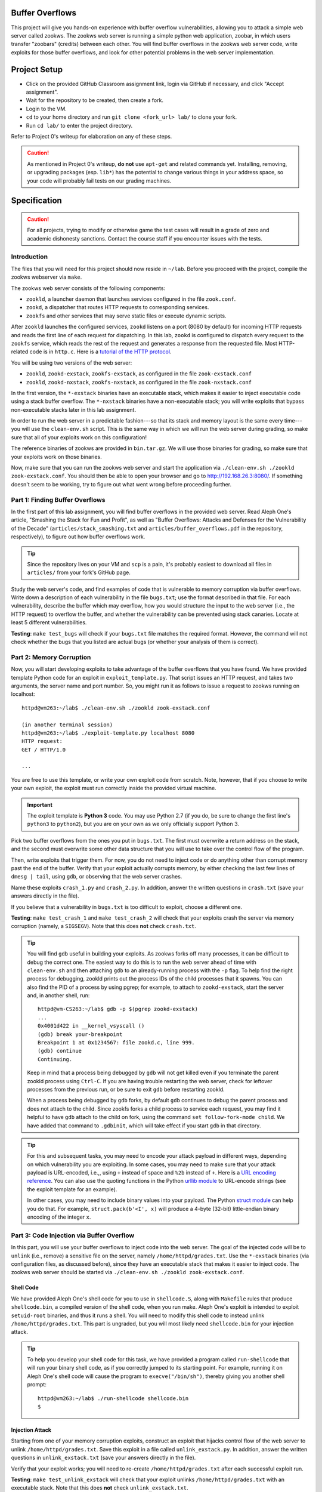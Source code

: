 Buffer Overflows
================

This project will give you hands-on experience with buffer overflow vulnerabilities, allowing you to attack a simple web server called zookws. The zookws web server is running a simple python web application, zoobar, in which users transfer "zoobars" (credits) between each other. You will find buffer overflows in the zookws web server code, write exploits for those buffer overflows, and look for other potential problems in the web server implementation.

Project Setup
=============

- Click on the provided GitHub Classroom assignment link, login via GitHub if necessary, and click "Accept assignment".
- Wait for the repository to be created, then create a fork.
- Login to the VM.
- ``cd`` to your home directory and run ``git clone <fork_url> lab/`` to clone your fork.
- Run ``cd lab/`` to enter the project directory.

Refer to Project 0's writeup for elaboration on any of these steps.

.. caution::

    As mentioned in Project 0's writeup, **do not** use ``apt-get`` and related commands yet. Installing, removing, or upgrading packages (esp. ``lib*``) has the potential to change various things in your address space, so your code will probably fail tests on our grading machines.

Specification
=============

.. caution::

    For all projects, trying to modify or otherwise game the test cases will result in a grade of zero and academic dishonesty sanctions. Contact the course staff if you encounter issues with the tests.

Introduction
------------

The files that you will need for this project should now reside in ``~/lab``. Before you proceed with the project, compile the zookws webserver via ``make``.

The zookws web server consists of the following components:

- ``zookld``, a launcher daemon that launches services configured in the file ``zook.conf``.
- ``zookd``, a dispatcher that routes HTTP requests to corresponding services.
- ``zookfs`` and other services that may serve static files or execute dynamic scripts.

After ``zookld`` launches the configured services, ``zookd`` listens on a port (8080 by default) for incoming HTTP requests and reads the first line of each request for dispatching. In this lab, ``zookd`` is configured to dispatch every request to the ``zookfs`` service, which reads the rest of the request and generates a response from the requested file. Most HTTP-related code is in ``http.c``. Here is a `tutorial of the HTTP protocol`__.

__ garshol_http_

You will be using two versions of the web server:

- ``zookld``, ``zookd-exstack``, ``zookfs-exstack``, as configured in the file ``zook-exstack.conf``
- ``zookld``, ``zookd-nxstack``, ``zookfs-nxstack``, as configured in the file ``zook-nxstack.conf``

In the first version, the ``*-exstack`` binaries have an executable stack, which makes it easier to inject executable code using a stack buffer overflow. The ``*-nxstack`` binaries have a non-executable stack; you will write exploits that bypass non-executable stacks later in this lab assignment.

In order to run the web server in a predictable fashion---so that its stack and memory layout is the same every time---you will use the ``clean-env.sh`` script. This is the same way in which we will run the web server during grading, so make sure that all of your exploits work on this configuration!

The reference binaries of zookws are provided in ``bin.tar.gz``. We will use those binaries for grading, so make sure that your exploits work on those binaries.

Now, make sure that you can run the zookws web server and start the application via ``./clean-env.sh ./zookld zook-exstack.conf``. You should then be able to open your browser and go to http://192.168.26.3:8080/. If something doesn't seem to be working, try to figure out what went wrong before proceeding further.

Part 1: Finding Buffer Overflows
--------------------------------

In the first part of this lab assignment, you will find buffer overflows in the provided web server. Read Aleph One's article, "Smashing the Stack for Fun and Profit", as well as "Buffer Overflows: Attacks and Defenses for the Vulnerability of the Decade" (``articles/stack_smashing.txt`` and ``articles/buffer_overflows.pdf`` in the repository, respectively), to figure out how buffer overflows work.

.. tip::

    Since the repository lives on your VM and ``scp`` is a pain, it's probably easiest to download all files in ``articles/`` from your fork's GitHub page.

Study the web server's code, and find examples of code that is vulnerable to memory corruption via buffer overflows. Write down a description of each vulnerability in the file ``bugs.txt``; use the format described in that file. For each vulnerability, describe the buffer which may overflow, how you would structure the input to the web server (i.e., the HTTP request) to overflow the buffer, and whether the vulnerability can be prevented using stack canaries. Locate at least 5 different vulnerabilities.

**Testing**: ``make test_bugs`` will check if your ``bugs.txt`` file matches the required format. However, the command will not check whether the bugs that you listed are actual bugs (or whether your analysis of them is correct).

Part 2: Memory Corruption
-------------------------

Now, you will start developing exploits to take advantage of the buffer overflows that you have found. We have provided template Python code for an exploit in ``exploit_template.py``. That script issues an HTTP request, and takes two arguments, the server name and port number. So, you might run it as follows to issue a request to zookws running on localhost::

    httpd@vm263:~/lab$ ./clean-env.sh ./zookld zook-exstack.conf

    (in another terminal session)
    httpd@vm263:~/lab$ ./exploit-template.py localhost 8080
    HTTP request:
    GET / HTTP/1.0

    ...

You are free to use this template, or write your own exploit code from scratch. Note, however, that if you choose to write your own exploit, the exploit must run correctly inside the provided virtual machine.

.. important::

    The exploit template is **Python 3** code. You may use Python 2.7 (if you do, be sure to change the first line's ``python3`` to ``python2``), but you are on your own as we only officially support Python 3.

Pick two buffer overflows from the ones you put in ``bugs.txt``. The first must overwrite a return address on the stack, and the second must overwrite some other data structure that you will use to take over the control flow of the program.

Then, write exploits that trigger them. For now, you do not need to inject code or do anything other than corrupt memory past the end of the buffer. Verify that your exploit actually corrupts memory, by either checking the last few lines of ``dmesg | tail``, using ``gdb``, or observing that the web server crashes.

Name these exploits ``crash_1.py`` and ``crash_2.py``. In addition, answer the written questions in ``crash.txt`` (save your answers directly in the file).

If you believe that a vulnerability in ``bugs.txt`` is too difficult to exploit, choose a different one.

**Testing**: ``make test_crash_1`` and ``make test_crash_2`` will check that your exploits crash the server via memory corruption (namely, a ``SIGSEGV``). Note that this does **not** check ``crash.txt``.

.. tip::

    You will find ``gdb`` useful in building your exploits. As zookws forks off many processes, it can be difficult to debug the correct one. The easiest way to do this is to run the web server ahead of time with ``clean-env.sh`` and then attaching ``gdb`` to an already-running process with the ``-p`` flag. To help find the right process for debugging, zookld prints out the process IDs of the child processes that it spawns. You can also find the PID of a process by using pgrep; for example, to attach to ``zookd-exstack``, start the server and, in another shell, run::

        httpd@vm-CS263:~/lab$ gdb -p $(pgrep zookd-exstack)
        ...
        0x4001d422 in __kernel_vsyscall ()
        (gdb) break your-breakpoint
        Breakpoint 1 at 0x1234567: file zookd.c, line 999.
        (gdb) continue
        Continuing.

    Keep in mind that a process being debugged by ``gdb`` will not get killed even if you terminate the parent zookld process using ``Ctrl-C``. If you are having trouble restarting the web server, check for leftover processes from the previous run, or be sure to exit ``gdb`` before restarting zookld.

    When a process being debugged by ``gdb`` forks, by default ``gdb`` continues to debug the parent process and does not attach to the child. Since zookfs forks a child process to service each request, you may find it helpful to have ``gdb`` attach to the child on fork, using the command ``set follow-fork-mode child``. We have added that command to ``.gdbinit``, which will take effect if you start ``gdb`` in that directory.

.. tip::

    For this and subsequent tasks, you may need to encode your attack payload in different ways, depending on which vulnerability you are exploiting. In some cases, you may need to make sure that your attack payload is URL-encoded, i.e.,, using ``+`` instead of space and ``%2b`` instead of ``+``. Here is a `URL encoding reference`_. You can also use the quoting functions in the Python `urllib module`_ to URL-encode strings (see the exploit template for an example).

    In other cases, you may need to include binary values into your payload. The Python `struct module`_ can help you do that. For example, ``struct.pack(b'<I', x)`` will produce a 4-byte (32-bit) little-endian binary encoding of the integer ``x``.

.. _URL encoding reference: wilson_url_encoding_
.. _urllib module: python3_urllib_
.. _struct module: python3_struct_


Part 3: Code Injection via Buffer Overflow
------------------------------------------

In this part, you will use your buffer overflows to inject code into the web server. The goal of the injected code will be to ``unlink`` (i.e., remove) a sensitive file on the server, namely ``/home/httpd/grades.txt``. Use the ``*-exstack`` binaries (via configuration files, as discussed before), since they have an executable stack that makes it easier to inject code. The zookws web server should be started via ``./clean-env.sh ./zookld zook-exstack.conf``.

Shell Code
``````````

We have provided Aleph One's shell code for you to use in ``shellcode.S``, along with ``Makefile`` rules that produce ``shellcode.bin``, a compiled version of the shell code, when you run make. Aleph One's exploit is intended to exploit ``setuid-root`` binaries, and thus it runs a shell. You will need to modify this shell code to instead unlink ``/home/httpd/grades.txt``. This part is ungraded, but you will most likely need ``shellcode.bin`` for your injection attack.

.. tip::

    To help you develop your shell code for this task, we have provided a program called ``run-shellcode`` that will run your binary shell code, as if you correctly jumped to its starting point. For example, running it on Aleph One's shell code will cause the program to ``execve("/bin/sh")``, thereby giving you another shell prompt::

        httpd@vm263:~/lab$ ./run-shellcode shellcode.bin
        $


Injection Attack
````````````````

Starting from one of your memory corruption exploits, construct an exploit that hijacks control flow of the web server to unlink ``/home/httpd/grades.txt``. Save this exploit in a file called ``unlink_exstack.py``. In addition, answer the written questions in ``unlink_exstack.txt`` (save your answers directly in the file).

Verify that your exploit works; you will need to re-create ``/home/httpd/grades.txt`` after each successful exploit run.

**Testing**: ``make test_unlink_exstack`` will check that your exploit unlinks ``/home/httpd/grades.txt`` with an executable stack. Note that this does **not** check ``unlink_exstack.txt``.

.. _foostack:
.. tip::

    When developing an exploit, you will have to think about what values are on the stack, so that you can modify them accordingly. For your reference, here is what the stack frame of some function ``foo()`` looks like; here, ``foo()`` has a local variable ``char buf[256]``::

                     +------------------+
                     |       ...        |
                     |  stack frame of  |
                     |   foo's caller   |
                     |       ...        |
                     +------------------+
                     |  return address  | (4 bytes)
                     | to foo's caller  |
                     +------------------+
        %ebp ------> |    saved %ebp    | (4 bytes)
                     +------------------+
                     |       ...        |
                     +------------------+
                     |     buf[255]     |
                     |       ...        |
         buf ------> |      buf[0]      |
                     +------------------+

    Note that the stack grows down in this figure, and memory addresses are increasing up.

.. tip::

    When developing an exploit, you will often need to know the addresses of specific stack locations, or specific functions, in a particular program. The easiest way to do this is to use ``gdb``. For example, suppose you want to know the stack address of the ``pn[]`` array in the ``http_serve()`` function in ``zookfs-exstack``, and the address of its saved ``%ebp`` register on the stack. You can obtain them using ``gdb`` as follows::

        httpd@vm-CS263:~/lab$ gdb -p $(pgrep zookfs-exstack)
        ...
        0x40022416 in __kernel_vsyscall ()
        (gdb) break http_serve
        Breakpoint 1 at 0x8049415: file http.c, line 248.
        (gdb) continue
        Continuing.

    Be sure to run ``gdb`` from the ``~/lab`` directory, so that it picks up the ``set follow-fork-mode child`` command from ``~/lab/.gdbinit``. Now you can issue an HTTP request to the web server, so that it triggers the breakpoint, and so that you can examine the stack of ``http_serve()``::

        [New process 1339]
        [Switching to process 1339]

        Breakpoint 1, http_serve (fd=3, name=0x8051014 "/") at http.c:248
        248     void (*handler)(int, const char *) = http_serve_none;
        (gdb) print &pn
        $1 = (char (*)[1024]) 0xbfffd10c
        (gdb) info registers
        eax            0x3  3
        ecx            0x400bdec0 1074519744
        edx            0x6c6d74 7105908
        ebx            0x804a38e  134521742
        esp            0xbfffd0a0 0xbfffd0a0
        ebp            0xbfffd518 0xbfffd518
        esi            0x0  0
        edi            0x0  0
        eip            0x8049415  0x8049415 <http_serve+9>
        eflags         0x200286 [ PF SF IF ID ]
        cs             0x73 115
        ss             0x7b 123
        ds             0x7b 123
        es             0x7b 123
        fs             0x0  0
        gs             0x33 51
        (gdb)

    From this, you can tell that, at least for this invocation of ``http_serve()``, the ``pn[]`` buffer on the stack lives at address ``0xbfffd10c``, and the value of ``%ebp`` (which points at the saved ``%ebp`` on the stack) is ``0xbfffd518``.

.. hint::

    Here's a suggested plan of attack for this task:

    First, focus on obtaining control of the program counter. Sketch out the stack layout that you expect the program to have at the point when you overflow the buffer, and use ``gdb`` to verify that your overflow data ends up where you expect it to. Step through the execution of the function to the return instruction to make sure you can control what address the program returns to. The ``next``, ``stepi``, ``info reg``, and ``disassemble`` commands in ``gdb`` should prove helpful.

    Once you can reliably hijack the control flow of the program, find a suitable address that will contain the code you want to execute, and focus on placing the correct code at that address (perhaps from ``shellcode.bin``).

    Note that ``SYS_unlink``, the number of the unlink syscall, is 10 or '\n' (newline). Why does this complicate matters? How can you get around it?

Part 4: Return-to-libc Attacks
------------------------------

Many modern operating systems mark the stack as non-executable in an attempt to make it more difficult to exploit buffer overflows. In this part, you will explore how this protection mechanism can be circumvented. You'll need to run the web server configured with binaries that have a non-executable stack via ``./clean-env.sh ./zookld zook-nxstack.conf``.

Starting from your two memory corruption exploits, construct two additional exploits that unlink ``/home/httpd/grades.txt`` when run on the binaries that have a non-executable stack. Name these new exploits ``unlink_libc_1.py`` and ``unlink_libc_2.py``. In addition, answer the written questions in ``unlink_libc.txt`` (save your answers directly in the file).

Verify that your exploits work; you will need to re-create ``/home/httpd/grades.txt`` after each successful exploit run.

**Testing**: ``make test_unlink_libc_1`` and ``make test_unlink_libc_2`` will check that your exploits unlink ``/home/httpd/grades.txt`` with a non-executable stack. Note that this does **not** check ``unlink_libc.txt``.

.. important::

    Although in principle you could use shellcode that's not located on the stack, for this task you should not inject any shellcode into the vulnerable process. You should use a return-to-libc (or at least a call-to-libc) attack where you divert control flow directly into ``libc`` code that existed before your attack.

.. tip::

    The key observation to exploiting buffer overflows with a non-executable stack is that you still control the program counter, after a ``RET`` instruction jumps to an address that you placed on the stack. Even though you cannot jump to the address of the overflowed buffer (it will not be executable), there's usually enough code in the vulnerable server's address space to perform the operation you want.

    Thus, to bypass a non-executable stack, you need to first find the code you want to execute. This is often a function in the standard library, called ``libc``; examples of functions which are often useful are ``execl``, ``system``, or ``unlink``. Then, you need to arrange for the stack to look like a call to that function with the desired arguments, such as ``system("/bin/sh")``. Finally, you need to arrange for the ``RET`` instruction to jump to the function you found in the first step. This attack is often called a return-to-libc attack. The file ``articles/return_to_libc.txt`` contains a more detailed description of this style of attack.

.. tip::

    You will need to understand the calling convention for C functions. For your reference, consider the following simple C program::

        void
        foo(int x, char *msg, int y)
        {
             /* ... */
        }

        void
        bar(void)
        {
            int a = 3;
            foo(5, "Hello, world!", 7);
        }

    The stack layout when ``bar()`` invokes ``foo()``, just after the program counter has switched to the beginning of ``foo()``, looks like this::

                        +------------------+
           %ebp ------> |    saved %ebp    | (4 bytes)
                        +------------------+
                        |       ...        |
                        +------------------+
        bar's a ------> |        3         | (4 bytes)
                        +------------------+
                        |       ...        |
                        +------------------+
                        |        7         | (4 bytes)
                        +------------------+
                        |    pointer to    | ------>  "Hello, world!", somewhere
                        |      string      | (4 bytes)                 in memory
                        +------------------+
                        |        5         | (4 bytes)
                        +------------------+
                        |  return address  | (4 bytes)
           %esp ------> |     into bar     |
                        +------------------+
                        |                  |

    When foo starts running, the first thing it will do is save the ``%ebp`` register on the stack, and set the ``%ebp`` register to point at this saved value on the stack, so the stack frame will look like the one shown `for foo`__.

    __ foostack_

Part 5: Finding Other Vulnerabilities
-------------------------------------

Now that you have figured out how to exploit buffer overflows, you will try to find other kinds of vulnerabilities in the same code. As with many real-world applications, the "security" of our web server is not well-defined. Thus, you will need to use your imagination to think of a plausible threat model and policy for the web server.

Look through the source code and try to find more vulnerabilities that can allow an attacker to compromise the security of the web server. Describe the attacks you have found in ``attacks.txt``, along with an explanation of the limitations of the attack, what an attacker can accomplish, why it works, and how you might go about fixing or preventing it. You should ignore bugs in ``zoobar/``.

You should find at least two vulnerabilities for this exercise.

**Testing**: on your own.

.. tip::

    One approach for finding vulnerabilities is to trace the flow of inputs controlled by the attacker through the server code. At each point that the attacker's input is used, consider all the possible values that the attacker might have provided at that point; consider what the attacker can achieve.

Part 6: Fixing Buffer Overflows
-------------------------------

Finally, you will explore fixing some of the vulnerabilities that you have found in this lab assignment. For each buffer overflow vulnerability you have found in ``bugs.txt``, fix the web server's code to prevent the vulnerability in the first place. Above each modified code block, add a comment stating which bug from ``bugs.txt`` is fixed.

Commit these fixes directly to your fork. Don't worry about your fixes breaking your previous exploits, as the test scripts will always use the original (buggy) binaries.

**Testing**: on your own.

.. caution::

    Do not rely on compile-time or runtime mechanisms such as stack canaries, removing ``-fno-stack-protector``, baggy bounds checking, etc.

Submitting
==========

.. important::

    Before submitting, make sure all your work is committed and pushed to the master branch of your fork.

.. caution::

    Due to the specificity of the VM environment, there is no Travis build for this project. Thus, you need to be especially careful in making sure that ``make test`` succeeds locally (with all files committed and pushed).

    If you want to make sure your submission is OK, here's how we're going to grade your code:

    - Create a clean VM from the vm263 image.
    - Login and clone your repository.
    - ``make -k test``

On the fork's GitHub page. click on "New pull request". The base fork should be the original repository (prefixed with ``harvard-cs263``), and the head fork should be your fork (prefixed with your GitHub username). Then, click on "Create pull request" to submit your work! The title can be whatever, and the comment can be left blank (or non-blank if you have a note for the grader).

If you need to edit your submission before the deadline, just commit and push your new changes to the master branch of your fork. The original pull request will be automatically updated with those commits (of course, be sure to check the GitHub pull request page to verify).

.. caution::

    Do **not** click "Merge pull request" after submitting, as this will modify the original repository. We will merge your pull request when grading.

.. caution::

    The deadlines for all assignments are on Canvas. Deadlines are enforced to the minute (based on pull request/push times, not commit times), and the course late policy is a 10% deduction per 8 hours of lateness.

Deliverables and Rubric
=======================

"Script" grading means we will assign points based on the result of the relevant ``make test_blah`` command.

+---------------------------------------------------+--------+----------------+
| Criteria                                          | Points | Grading method |
+---------------------------------------------------+--------+----------------+
| ``bugs.txt``                                      | 15     | Manual         |
+---------------------------------------------------+--------+----------------+
| ``crash_1.py`` and ``crash_2.py``                 | 16     | Script         |
+---------------------------------------------------+--------+----------------+
| ``crash.txt``                                     | 2      | Manual         |
+---------------------------------------------------+--------+----------------+
| ``unlink_exstack.py``                             | 16     | Script         |
+---------------------------------------------------+--------+----------------+
| ``unlink_exstack.txt``                            | 2      | Manual         |
+---------------------------------------------------+--------+----------------+
| ``unlink_libc_1.py`` and ``unlink_libc_2.py``     | 26     | Script         |
+---------------------------------------------------+--------+----------------+
| ``unlink_libc.txt``                               | 4      | Manual         |
+---------------------------------------------------+--------+----------------+
| ``attacks.txt``                                   | 10     | Manual         |
+---------------------------------------------------+--------+----------------+
| Buffer overflow fixes                             | 9      | Manual         |
+---------------------------------------------------+--------+----------------+

Acknowledgements
================

This project was derived from one offered by MIT's 6.858 class.

.. Links follow

.. _garshol_http: http://www.garshol.priv.no/download/text/http-tut.html
.. _python3_struct: https://docs.python.org/3/library/struct.html
.. _python3_urllib: https://docs.python.org/3/library/urllib.html
.. _wilson_url_encoding: http://www.blooberry.com/indexdot/html/topics/urlencoding.htm
